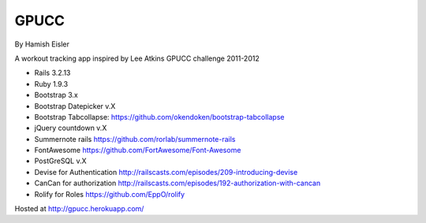 GPUCC
=====

By Hamish Eisler

A workout tracking app inspired by Lee Atkins GPUCC challenge 2011-2012

- Rails 3.2.13
- Ruby 1.9.3
- Bootstrap 3.x
- Bootstrap Datepicker v.X
- Bootstrap Tabcollapse: https://github.com/okendoken/bootstrap-tabcollapse
- jQuery countdown v.X
- Summernote rails https://github.com/rorlab/summernote-rails
- FontAwesome https://github.com/FortAwesome/Font-Awesome
- PostGreSQL v.X
- Devise for Authentication http://railscasts.com/episodes/209-introducing-devise
- CanCan for authorization http://railscasts.com/episodes/192-authorization-with-cancan
- Rolify for Roles https://github.com/EppO/rolify


Hosted at http://gpucc.herokuapp.com/

